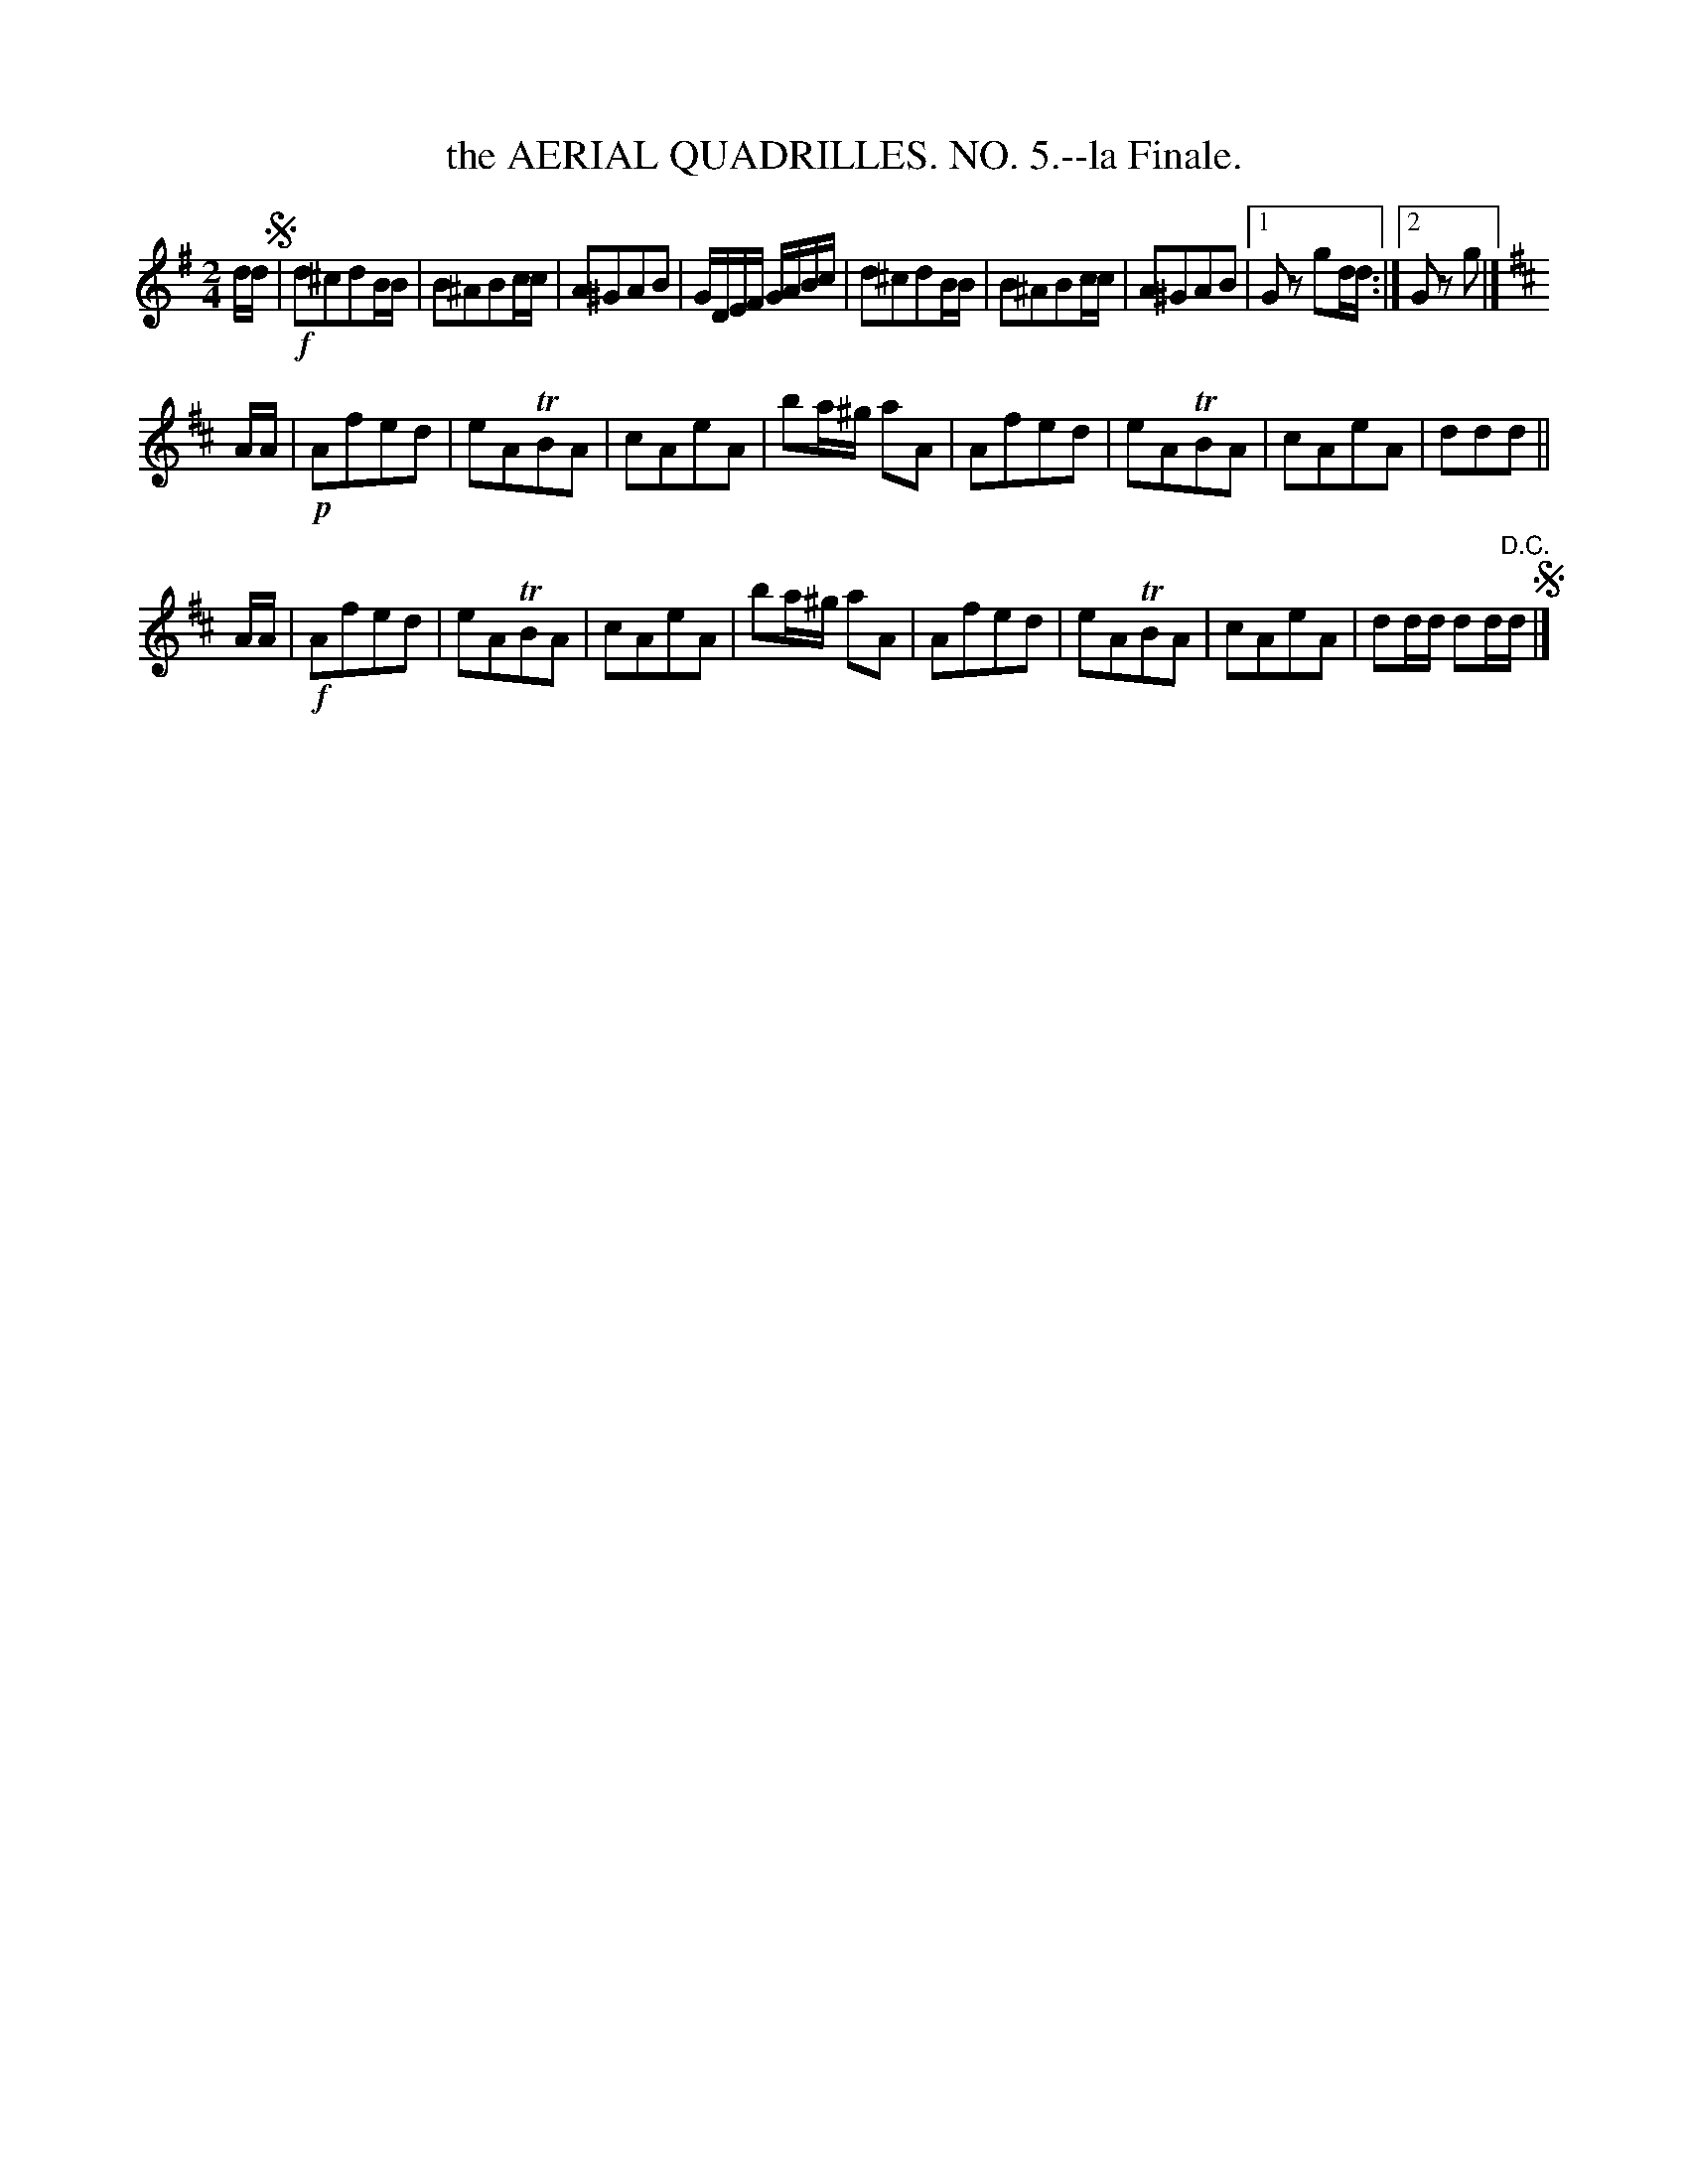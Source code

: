 X: 21073
T: the AERIAL QUADRILLES. NO. 5.--la Finale.
%R: march, reel
B: W. Hamilton "Universal Tune-Book" Vol. 2 Glasgow 1846 p.107 #3
S: http://s3-eu-west-1.amazonaws.com/itma.dl.printmaterial/book_pdfs/hamiltonvol2web.pdf
Z: 2016 John Chambers <jc:trillian.mit.edu>
N: The "D.C." at the end really should be "D.S.".
M: 2/4
L: 1/16
K: G
% - - - - - - - - - - - - - - - - - - - - - - - - -
dd !segno!|!f!\
d2^c2d2BB | B2^A2B2cc | A2^G2A2B2 | GDEF GABc |\
d2^c2d2BB | B2^A2B2cc | A2^G2A2B2 | [1 G2z2 g2dd :|[2 G2z2 g2 |]
K: D
AA |!p!\
A2f2e2d2 | e2A2TB2A2 | c2A2e2A2 | b2a^g a2A2 |\
A2f2e2d2 | e2A2TB2A2 | c2A2e2A2 | d2d2d2 ||
AA |!f!\
A2f2e2d2 | e2A2TB2A2 | c2A2e2A2 | b2a^g a2A2 |\
A2f2e2d2 | e2A2TB2A2 | c2A2e2A2 | d2dd d2d"^D.C."d !segno!|]
% - - - - - - - - - - - - - - - - - - - - - - - - -
